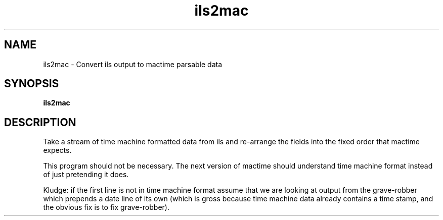 .TH ils2mac 1 
.ad
.fi
.SH NAME
ils2mac
\-
Convert ils output to mactime parsable data
.SH SYNOPSIS
.na
.nf
\fBils2mac\fR 
.SH DESCRIPTION
Take a stream of time machine formatted data from ils and re-arrange
the fields into the fixed order that mactime expects.

This program should not be necessary. The next version of mactime should
understand time machine format instead of just pretending it does. 

Kludge: if the first line is not in time machine format assume that
we are looking at output from the grave-robber which prepends a date
line of its own (which is gross because time machine data already
contains a time stamp, and the obvious fix is to fix grave-robber).
.ad
